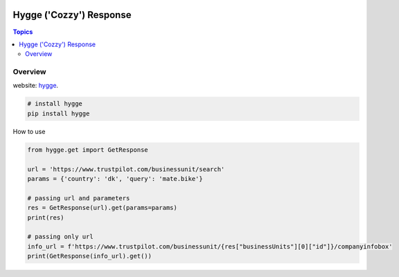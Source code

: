 .. image:: https://github.com/Proteusiq/hygge/blob/master/hygge.png
  :target: https://github.com/Proteusiq/hygge

Hygge ('Cozzy') Response 
=========================

.. contents:: Topics

Overview
--------


website: `hygge <https://github.com/Proteusiq/hygge>`_.

.. code-block:: shell-session

   # install hygge
   pip install hygge
   
How to use

.. code-block:: python

    from hygge.get import GetResponse

    url = 'https://www.trustpilot.com/businessunit/search'
    params = {'country': 'dk', 'query': 'mate.bike'}

    # passing url and parameters 
    res = GetResponse(url).get(params=params)
    print(res)

    # passing only url
    info_url = f'https://www.trustpilot.com/businessunit/{res["businessUnits"][0]["id"]}/companyinfobox'
    print(GetResponse(info_url).get())
    
